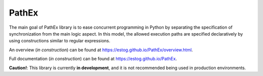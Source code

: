 PathEx
======

The main goal of PathEx library is to ease concurrent programming in Python by separating the specification of synchronization from the main logic aspect. In this model, the allowed execution paths are specified declaratively by using constructions similar to regular expressions.

An overview (*in construction*) can be found at https://estog.github.io/PathEx/overview.html.

Full documentation (*in construction*) can be found at https://estog.github.io/PathEx.

**Caution!**: This library is currently **in development**, and it is not recommended being used in production environments.
